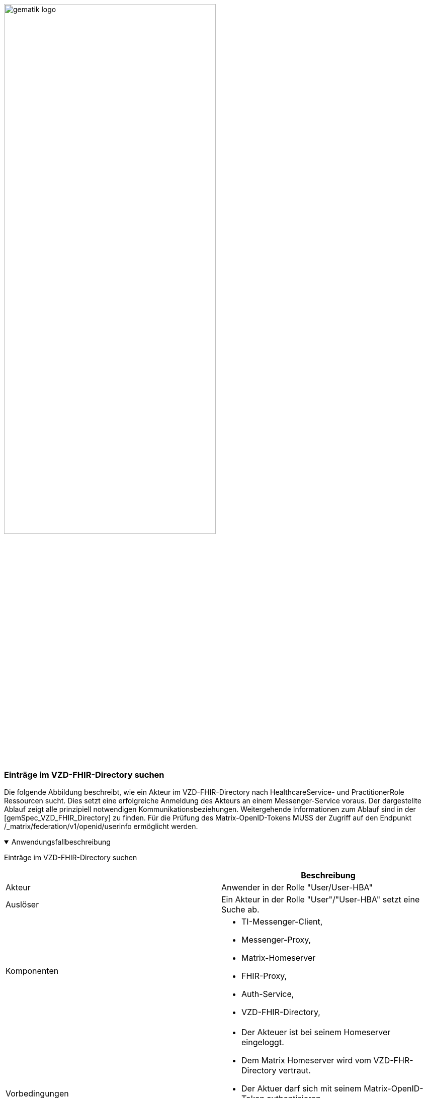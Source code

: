 ifdef::env-github[]
:tip-caption: :bulb:
:note-caption: :information_source:
:important-caption: :heavy_exclamation_mark:
:caution-caption: :fire:
:warning-caption: :warning:
endif::[]

:imagesdir: ../../images

image:gematik_logo.svg[width=70%]

=== Einträge im VZD-FHIR-Directory suchen
Die folgende Abbildung beschreibt, wie ein Akteur im VZD-FHIR-Directory nach HealthcareService- und PractitionerRole Ressourcen sucht. Dies setzt eine erfolgreiche Anmeldung des Akteurs an einem Messenger-Service voraus. Der dargestellte Ablauf zeigt alle prinzipiell notwendigen Kommunikationsbeziehungen. Weitergehende Informationen zum Ablauf sind in der [gemSpec_VZD_FHIR_Directory] zu finden. Für die Prüfung des Matrix-OpenID-Tokens MUSS der Zugriff auf den Endpunkt /_matrix/federation/v1/openid/userinfo ermöglicht werden.

.Anwendungsfallbeschreibung
[%collapsible%open]
====
[caption=]
Einträge im VZD-FHIR-Directory suchen
[%header, cols="1,1"]
|===
| |Beschreibung
|Akteur |Anwender in der Rolle "User/User-HBA"
|Auslöser |Ein Akteur in der Rolle "User"/"User-HBA" setzt eine Suche ab.
|Komponenten a|
              * TI-Messenger-Client,
              * Messenger-Proxy,
              * Matrix-Homeserver
              * FHIR-Proxy, 
              * Auth-Service,
              * VZD-FHIR-Directory,
|Vorbedingungen a| 
                  * Der Akteuer ist bei seinem Homeserver eingeloggt. 
                  *	Dem Matrix Homeserver wird vom VZD-FHR-Directory vertraut.
                  * Der Aktuer darf sich mit seinem Matrix-OpenID-Token authentisieren.
                  * Der Messenger-Proxy erlaubt dem VZD-FHIR-Directory Zugriff auf /_matrix/federation/v1/openid/userinfo, um den Token prüfen zu lassen.
|Eingangsdaten |Search, Matrix OpenID Token
|Ergebnis | Die gesuchten FHIR-Resourcen.
|Ausgangsdaten | FHIR Datensätze
|===

====
.Sequenzdiagramm
[%collapsible%open]
====
++++
<p align="center">
  <img width="55%" src=../../images/diagrams/TI-Messenger-Dienst/Ressourcen/UC_Directory_search_Seq.svg>
</p>
++++
====